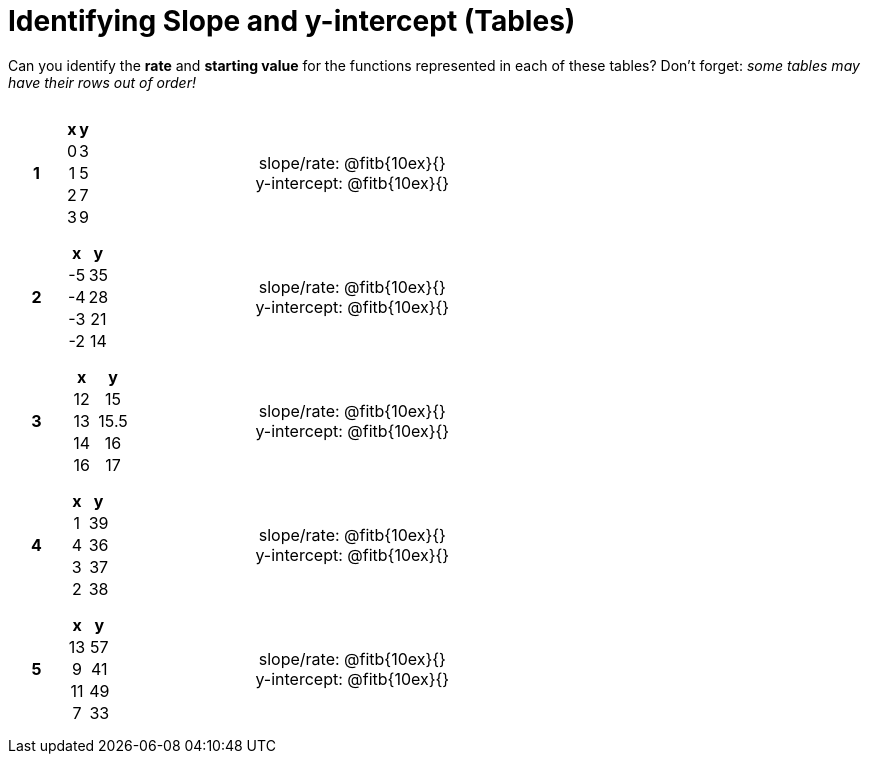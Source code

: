 = Identifying Slope and y-intercept (Tables)

++++
<style>
table {background: transparent; margin: 0px; padding: 5px 20px;}
td, th {padding: 0px !important; text-align: center !important;}
table td p {white-space: pre-wrap; margin: 0px;}
</style>
++++

Can you identify the *rate* and *starting value* for the functions represented in each of these tables? Don't forget: __some tables may have their rows out of order!__

[cols="^.^1a,^.^15a,^.^1a,^.^15a", frame="none", stripes="none"]
|===
|*1*
|
[cols="1,1",options="header"]
!===
! x ! y
! 0 ! 3
! 1 ! 5
! 2 ! 7
! 3 ! 9
!===
|
| 
slope/rate: @fitb{10ex}{}

y-intercept: @fitb{10ex}{}


|*2*
|
[cols="1,1",options="header"]
!===
! x  ! y
! -5 ! 35
! -4 ! 28
! -3 ! 21
! -2 ! 14
!===
|
| 
slope/rate: @fitb{10ex}{}

y-intercept: @fitb{10ex}{}



|*3*
|
[cols="1,1",options="header"]
!===
! x  ! y
! 12 ! 15
! 13 ! 15.5
! 14 ! 16
! 16 ! 17
!===
|
| 
slope/rate: @fitb{10ex}{}

y-intercept: @fitb{10ex}{}



|*4*
|
[cols="1,1",options="header"]
!===
! x  ! y
! 1 ! 39
! 4 ! 36
! 3 ! 37
! 2 ! 38
!===
|
| 
slope/rate: @fitb{10ex}{}

y-intercept: @fitb{10ex}{}



|*5*
|
[cols="1,1",options="header"]
!===
! x  ! y
! 13 ! 57
!  9 ! 41
! 11 ! 49
!  7 ! 33
!===
|
| 
slope/rate: @fitb{10ex}{}

y-intercept: @fitb{10ex}{}
|===